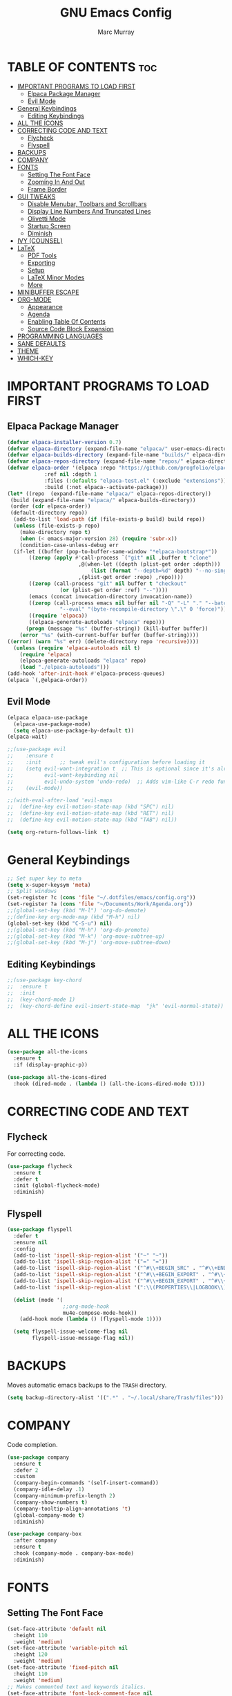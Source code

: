 #+TITLE: GNU Emacs Config
#+AUTHOR: Marc Murray
#+DESCRIPTION: Marc's Emacs config.
#+STARTUP: showeverything
#+OPTIONS: toc:2

* TABLE OF CONTENTS :toc:
- [[#important-programs-to-load-first][IMPORTANT PROGRAMS TO LOAD FIRST]]
  - [[#elpaca-package-manager][Elpaca Package Manager]]
  - [[#evil-mode][Evil Mode]]
- [[#general-keybindings][General Keybindings]]
  - [[#editing-keybindings][Editing Keybindings]]
- [[#all-the-icons][ALL THE ICONS]]
- [[#correcting-code-and-text][CORRECTING CODE AND TEXT]]
  - [[#flycheck][Flycheck]]
  - [[#flyspell][Flyspell]]
- [[#backups][BACKUPS]]
- [[#company][COMPANY]]
- [[#fonts][FONTS]]
  - [[#setting-the-font-face][Setting The Font Face]]
  - [[#zooming-in-and-out][Zooming In And Out]]
  - [[#frame-border][Frame Border]]
- [[#gui-tweaks][GUI TWEAKS]]
  - [[#disable-menubar-toolbars-and-scrollbars][Disable Menubar, Toolbars and Scrollbars]]
  - [[#display-line-numbers-and-truncated-lines][Display Line Numbers And Truncated Lines]]
  - [[#olivetti-mode][Olivetti Mode]]
  - [[#startup-screen][Startup Screen]]
  - [[#diminish][Diminish]]
- [[#ivy-counsel][IVY (COUNSEL)]]
- [[#latex][LaTeX]]
  - [[#pdf-tools][PDF Tools]]
  - [[#exporting][Exporting]]
  - [[#setup][Setup]]
  - [[#latex-minor-modes][LaTeX Minor Modes]]
  - [[#more][More]]
- [[#minibuffer-escape][MINIBUFFER ESCAPE]]
- [[#org-mode][ORG-MODE]]
  - [[#appearance][Appearance]]
  - [[#agenda][Agenda]]
  - [[#enabling-table-of-contents][Enabling Table Of Contents]]
  - [[#source-code-block-expansion][Source Code Block Expansion]]
- [[#programming-languages][PROGRAMMING LANGUAGES]]
- [[#sane-defaults][SANE DEFAULTS]]
- [[#theme][THEME]]
- [[#which-key][WHICH-KEY]]

* IMPORTANT PROGRAMS TO LOAD FIRST
** Elpaca Package Manager
#+begin_src emacs-lisp
(defvar elpaca-installer-version 0.7)
(defvar elpaca-directory (expand-file-name "elpaca/" user-emacs-directory))
(defvar elpaca-builds-directory (expand-file-name "builds/" elpaca-directory))
(defvar elpaca-repos-directory (expand-file-name "repos/" elpaca-directory))
(defvar elpaca-order '(elpaca :repo "https://github.com/progfolio/elpaca.git"
			:ref nil :depth 1
			:files (:defaults "elpaca-test.el" (:exclude "extensions"))
			:build (:not elpaca--activate-package)))
(let* ((repo  (expand-file-name "elpaca/" elpaca-repos-directory))
 (build (expand-file-name "elpaca/" elpaca-builds-directory))
 (order (cdr elpaca-order))
 (default-directory repo))
  (add-to-list 'load-path (if (file-exists-p build) build repo))
  (unless (file-exists-p repo)
    (make-directory repo t)
    (when (< emacs-major-version 28) (require 'subr-x))
    (condition-case-unless-debug err
  (if-let ((buffer (pop-to-buffer-same-window "*elpaca-bootstrap*"))
	   ((zerop (apply #'call-process `("git" nil ,buffer t "clone"
					   ,@(when-let ((depth (plist-get order :depth)))
					       (list (format "--depth=%d" depth) "--no-single-branch"))
					   ,(plist-get order :repo) ,repo))))
	   ((zerop (call-process "git" nil buffer t "checkout"
				 (or (plist-get order :ref) "--"))))
	   (emacs (concat invocation-directory invocation-name))
	   ((zerop (call-process emacs nil buffer nil "-Q" "-L" "." "--batch"
				 "--eval" "(byte-recompile-directory \".\" 0 'force)")))
	   ((require 'elpaca))
	   ((elpaca-generate-autoloads "elpaca" repo)))
      (progn (message "%s" (buffer-string)) (kill-buffer buffer))
    (error "%s" (with-current-buffer buffer (buffer-string))))
((error) (warn "%s" err) (delete-directory repo 'recursive))))
  (unless (require 'elpaca-autoloads nil t)
    (require 'elpaca)
    (elpaca-generate-autoloads "elpaca" repo)
    (load "./elpaca-autoloads")))
(add-hook 'after-init-hook #'elpaca-process-queues)
(elpaca `(,@elpaca-order))
#+end_src

** Evil Mode
#+begin_src emacs-lisp
(elpaca elpaca-use-package
  (elpaca-use-package-mode)
  (setq elpaca-use-package-by-default t))
(elpaca-wait)

;;(use-package evil
;;    :ensure t
;;    :init      ;; tweak evil's configuration before loading it
;;    (setq evil-want-integration t  ;; This is optional since it's already set to t by default.
;;          evil-want-keybinding nil
;;          evil-undo-system 'undo-redo)  ;; Adds vim-like C-r redo functionality
;;    (evil-mode))

;;(with-eval-after-load 'evil-maps
;;  (define-key evil-motion-state-map (kbd "SPC") nil)
;;  (define-key evil-motion-state-map (kbd "RET") nil)
;;  (define-key evil-motion-state-map (kbd "TAB") nil))

(setq org-return-follows-link  t)
#+end_src

* General Keybindings
#+begin_src emacs-lisp
;; Set super key to meta
(setq x-super-keysym 'meta)
;; Split windows
(set-register ?c (cons 'file "~/.dotfiles/emacs/config.org"))
(set-register ?a (cons 'file "~/Documents/Work/Agenda.org"))
;;(global-set-key (kbd "M-l") 'org-do-demote)
;;(define-key org-mode-map (kbd "M-h") nil)
(global-set-key (kbd "C-S-u") nil)
;;(global-set-key (kbd "M-h") 'org-do-promote)
;;(global-set-key (kbd "M-k") 'org-move-subtree-up)
;;(global-set-key (kbd "M-j") 'org-move-subtree-down)
#+end_src

** Editing Keybindings
#+begin_src emacs-lisp
;;(use-package key-chord
;;  :ensure t
;;  :init
;;  (key-chord-mode 1)
;;  (key-chord-define evil-insert-state-map  "jk" 'evil-normal-state))
#+end_src

* ALL THE ICONS
#+begin_src emacs-lisp
(use-package all-the-icons
  :ensure t
  :if (display-graphic-p))

(use-package all-the-icons-dired
  :hook (dired-mode . (lambda () (all-the-icons-dired-mode t))))
#+end_src

* CORRECTING CODE AND TEXT
** Flycheck
For correcting code.
#+begin_src emacs-lisp
(use-package flycheck
  :ensure t
  :defer t
  :init (global-flycheck-mode)
  :diminish)
#+end_src
** Flyspell
#+begin_src emacs-lisp
(use-package flyspell
  :defer t
  :ensure nil
  :config
  (add-to-list 'ispell-skip-region-alist '("~" "~"))
  (add-to-list 'ispell-skip-region-alist '("=" "="))
  (add-to-list 'ispell-skip-region-alist '("^#\\+BEGIN_SRC" . "^#\\+END_SRC"))
  (add-to-list 'ispell-skip-region-alist '("^#\\+BEGIN_EXPORT" . "^#\\+END_EXPORT"))
  (add-to-list 'ispell-skip-region-alist '("^#\\+BEGIN_EXPORT" . "^#\\+END_EXPORT"))
  (add-to-list 'ispell-skip-region-alist '(":\\(PROPERTIES\\|LOGBOOK\\):" . ":END:"))

  (dolist (mode '(
                  ;;org-mode-hook
                  mu4e-compose-mode-hook))
    (add-hook mode (lambda () (flyspell-mode 1))))

  (setq flyspell-issue-welcome-flag nil
        flyspell-issue-message-flag nil))
#+end_src

* BACKUPS
Moves automatic emacs backups to the =TRASH= directory.
#+begin_src emacs-lisp
(setq backup-directory-alist '((".*" . "~/.local/share/Trash/files")))
#+end_src

* COMPANY
Code completion.
#+begin_src emacs-lisp
(use-package company
  :ensure t
  :defer 2
  :custom
  (company-begin-commands '(self-insert-command))
  (company-idle-delay .1)
  (company-minimum-prefix-length 2)
  (company-show-numbers t)
  (company-tooltip-align-annotations 't)
  (global-company-mode t)
  :diminish)

(use-package company-box
  :after company
  :ensure t
  :hook (company-mode . company-box-mode)
  :diminish)
#+end_src

* FONTS
** Setting The Font Face
#+begin_src emacs-lisp
(set-face-attribute 'default nil
  :height 110
  :weight 'medium)
(set-face-attribute 'variable-pitch nil
  :height 120
  :weight 'medium)
(set-face-attribute 'fixed-pitch nil
  :height 110
  :weight 'medium)
;; Makes commented text and keywords italics.
(set-face-attribute 'font-lock-comment-face nil
  :slant 'italic)
(set-face-attribute 'font-lock-keyword-face nil
  :slant 'italic)

;; Adjust line spacing.
(setq-default line-spacing 0.12)
#+end_src

** Zooming In And Out
#+begin_src emacs-lisp
(global-set-key (kbd "C-=") 'text-scale-increase)
(global-set-key (kbd "C--") 'text-scale-decrease)
(global-set-key (kbd "<C-wheel-up>") 'text-scale-increase)
(global-set-key (kbd "<C-wheel-down>") 'text-scale-decrease)
#+end_src

** Frame Border
#+begin_src emacs-lisp
(set-window-margins (selected-window) 1 1)
#+end_src

* GUI TWEAKS
** Disable Menubar, Toolbars and Scrollbars
#+begin_src emacs-lisp
(menu-bar-mode -1)
(tool-bar-mode -1)
(scroll-bar-mode -1)
#+end_src

** Display Line Numbers And Truncated Lines
#+begin_src emacs-lisp
;;(global-display-line-numbers-mode 1)
(global-visual-line-mode t)
#+end_src

** Olivetti Mode
#+begin_src emacs-lisp
(use-package olivetti
  :demand t
  :diminish
  :bind
  (("<f9>" . olivetti-mode))
  :init
  (add-hook 'org-mode-hook (lambda () (olivetti-mode 1)))
  :config
  (setq-default olivetti-body-width 150)
  :diminish)
#+end_src

** Startup Screen
#+begin_src emacs-lisp
(setq initial-scratch-message "")
(setq inhibit-startup-screen t)
#+end_src

** Diminish
#+begin_src emacs-lisp
(use-package diminish)
#+end_src

* IVY (COUNSEL)
#+begin_src emacs-lisp
(use-package counsel
  :after ivy
  :ensure t
  :config (counsel-mode)
  :diminish)

(use-package ivy
  :ensure t
  :bind
  ;; ivy-resume resumes the last Ivy-based completion.
  (("C-c C-r" . ivy-resume)
   ("C-x B" . ivy-switch-buffer-other-window))
  :custom
  (setq ivy-use-virtual-buffers t)
  (setq ivy-count-format "(%d/%d) ")
  (setq enable-recursive-minibuffers t)
  :config
  (ivy-mode)
  :diminish)

(use-package all-the-icons-ivy-rich
  :ensure t
  :init (all-the-icons-ivy-rich-mode 1))

(use-package ivy-rich
  :after ivy
  :ensure t
  :init (ivy-rich-mode 1) ;; this gets us descriptions in M-x.
  :custom
  (ivy-virtual-abbreviate 'full
   ivy-rich-switch-buffer-align-virtual-buffer t
   ivy-rich-path-style 'abbrev)
  :config
  (ivy-set-display-transformer 'ivy-switch-buffer
                               'ivy-rich-switch-buffer-transformer))
#+end_src

* LaTeX
** PDF Tools
#+begin_src emacs-lisp
(use-package pdf-tools
         :demand t
         :init
         (pdf-tools-install))
#+end_src
** Exporting
#+begin_src emacs-lisp
(setq org-latex-to-pdf-process (list "latexmk %f"))
#+end_src
** Setup
#+begin_src emacs-lisp
(with-eval-after-load 'ox-latex
(add-to-list 'org-latex-classes
             '("org-plain-latex"
	      "\\documentclass{article}
                 [NO-DEFAULT-PACKAGES]
                 [PACKAGES]
                 [EXTRA]"
               ("\\section{%s}" . "\\section*{%s}")
               ("\\subsection{%s}" . "\\subsection*{%s}")
               ("\\subsubsection{%s}" . "\\subsubsection*{%s}")
               ("\\paragraph{%s}" . "\\paragraph*{%s}")
               ("\\subparagraph{%s}" . "\\subparagraph*{%s}"))))
#+end_src
** LaTeX Minor Modes
#+begin_src emacs-lisp
(global-set-key (kbd "<f4>") (lambda () (interactive) (org-toggle-pretty-entities) (org-cdlatex-mode)))
#+end_src
** More
#+begin_src emacs-lisp
(use-package auctex
  :defer t
  :ensure t)
(use-package cdlatex
  :ensure t)
(global-auto-revert-mode 1)
#+end_src

* MINIBUFFER ESCAPE
#+begin_src emacs-lisp
(global-set-key [escape] 'keyboard-escape-quit)
#+end_src

* ORG-MODE
** Appearance
#+begin_src emacs-lisp
(setq org-startup-folded t
      org-hide-emphasis-markers t)
 (use-package org-appear
    :hook
    (org-mode . org-appear-mode))
#+end_src
** Agenda
*** General Settings
#+begin_src emacs-lisp
(setq org-agenda-span 1
      org-agenda-start-day "+0d"
      org-agenda-skip-timestamp-if-done t
      org-agenda-skip-deadline-if-done t
      org-agenda-skip-scheduled-if-done t
      org-agenda-skip-scheduled-if-deadline-is-shown t
      org-agenda-skip-timestamp-if-deadline-is-shown t)

(setq org-agenda-prefix-format '(
(agenda . "  %?-2i %t ")
 (todo . " %i %-12:c")
 (tags . " %i %-12:c")
 (search . " %i %-12:c")))

(setq org-agenda-hide-tags-regexp ".*")

(setq org-agenda-current-time-string "")
(setq org-agenda-time-grid '((daily) () "" ""))
#+end_src
*** Super Agenda
#+begin_src emacs-lisp
(setq org-super-agenda-groups
       '(
        (:name "Learning" :tag "learning")
        (:name "Academics" :tag "academics")
        (:name "Business" :tag "business")
        (:name "Practical" :tag "practical")
        ))

(use-package org-super-agenda
  :ensure t
  :after org
  :defer t
  :init
(org-super-agenda-mode))
#+end_src
*** Tags And TODO Keywords
#+begin_src emacs-lisp
(setq org-tag-persistent-alist '((:startgroup . nil)
                      ("learning" . ?l) ("academics" . ?a)
                      ("business" . ?b) ("practical" . ?p)
                      (:endgroup . nil)
                      ))
(setq org-todo-keywords '((sequence "TODO(t)" "PROJ(p)" "EVNT(e)" "|" "DONE(d)")))
#+end_src
** Enabling Table Of Contents
#+begin_src emacs-lisp
(use-package toc-org
    :ensure t
    :commands toc-org-enable
    :init (add-hook 'org-mode-hook 'toc-org-enable))
#+end_src

** Source Code Block Expansion
| Typing the below + TAB | Expands to ...                          |
|------------------------+-----------------------------------------|
| <a                     | '#+BEGIN_EXPORT ascii' … '#+END_EXPORT  |
| <c                     | '#+BEGIN_CENTER' … '#+END_CENTER'       |
| <C                     | '#+BEGIN_COMMENT' … '#+END_COMMENT'     |
| <e                     | '#+BEGIN_EXAMPLE' … '#+END_EXAMPLE'     |
| <E                     | '#+BEGIN_EXPORT' … '#+END_EXPORT'       |
| <h                     | '#+BEGIN_EXPORT html' … '#+END_EXPORT'  |
| <l                     | '#+BEGIN_EXPORT latex' … '#+END_EXPORT' |
| <q                     | '#+BEGIN_QUOTE' … '#+END_QUOTE'         |
| <s                     | '#+BEGIN_SRC' … '#+END_SRC'             |
| <v                     | '#+BEGIN_VERSE' … '#+END_VERSE'         |

#+begin_src emacs-lisp
(require 'org-tempo)
#+end_src

* PROGRAMMING LANGUAGES
#+begin_src emacs-lisp
(use-package web-mode)
(use-package python-mode)
(use-package nix-mode
  :mode ("\\.nix\\'" "\\.nix.in\\'"))
(use-package emmet-mode)
#+end_src

* SANE DEFAULTS
#+begin_src emacs-lisp
(electric-indent-mode -1)
(setq org-edit-src-content-indentation 0)
(electric-pair-mode 1)
(add-hook 'org-mode-hook (lambda ()
           (setq-local electric-pair-inhibit-predicate
                   `(lambda (c)
                  (if (char-equal c ?<) t (,electric-pair-inhibit-predicate c))))))
(setq org-startup-indented t)
#+end_src

* THEME
#+begin_src emacs-lisp
(progn
(setq modus-themes-org-blocks 'gray-background
	modus-themes-fringes 'subtle
	modus-themes-italic-constructs t
	modus-themes-bold-constructs t
	modus-themes-syntax '(alt-syntax)
	modus-themes-hl-line '(intense)
	modus-themes-paren-match '(intense)
	modus-themes-mode-line '(borderless (padding . 4)))
  (setq modus-themes-headings
        (quote ((1 . (overline variable-pitch 1.3))
                (2 . (variable-pitch 1.15))
                (3 . (1.05))
                (t . (monochrome)))))
(load-theme 'modus-operandi t))
#+end_src

* WHICH-KEY
#+begin_src emacs-lisp
(use-package which-key
  :diminish
  :ensure t
  :init
  (which-key-mode 1)
  :config
  (setq which-key-inside-window-location 'bottom
	which-key-sort-order #'which-key-key-order-alpha
	which-key-sort-uppercase-first nil
	which-key-add-column-padding 1
	which-key-max-display-columns nil
	which-key-min-display-lines 6
        which-key-side-window-slot -10
	which-key-side-window-max-height 0.25
	which-key-idle-delay 0.8
	which-key-max-description-length 25
	which-key-allow-imprecise-window-fit nil
	which-key-separator " → " ))
#+end_src
